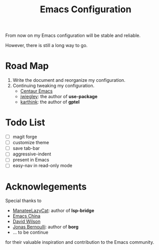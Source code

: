 #+title: Emacs Configuration

From now on my Emacs configuration will be stable and reliable. 

However, there is still a long way to go.

* Road Map

1. Write the document and reorganize my configuration.
2. Continuing tweaking my configuration.
   - [[https://github.com/seagle0128/.emacs.d][Centaur Emacs]]
   - [[https://github.com/jwiegley/dot-emacs/tree/master][jwiegley]]: the author of *use-package*
   - [[https://github.com/karthink/.emacs.d][karthink]]: the author of *gptel*
     
* Todo List

- [ ] magit forge
- [ ] customize theme
- [ ] save tab-bar
- [ ] aggressive-indent
- [ ] present in Emacs
- [ ] easy-nav in read-only mode

* Acknowlegements

Special thanks to 
- [[https://github.com/manateelazycat][ManateeLazyCat]]: author of *lsp-bridge*
- [[https://emacs-china.org/][Emacs China]]
- [[https://codeberg.org/daviwil][David Wilson]]
- [[https://github.com/tarsius][Jonas Bernoulli]]: author of *borg*
- ... to be continue
for their valuable inspiration and contribution to the Emacs community.
